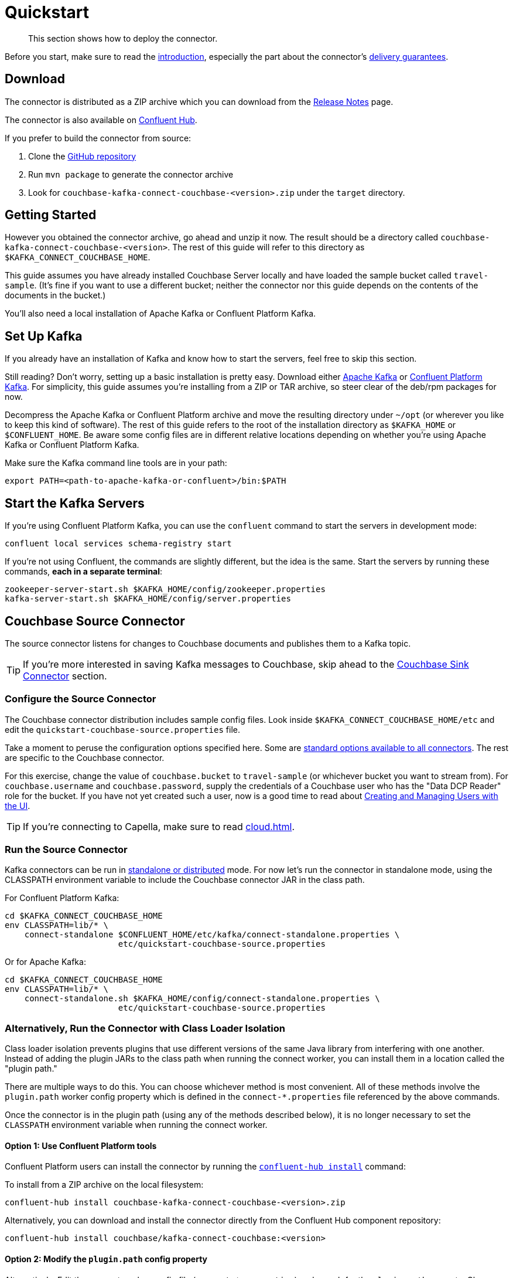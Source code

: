 = Quickstart

[abstract]
This section shows how to deploy the connector.

Before you start, make sure to read the xref:index.adoc[introduction], especially the part about the connector's xref:index.adoc#delivery-guarantees[delivery guarantees].

== Download

The connector is distributed as a ZIP archive which you can download from the xref:release-notes.adoc[Release Notes] page.

The connector is also available on https://www.confluent.io/hub/couchbase/kafka-connect-couchbase[Confluent Hub].

If you prefer to build the connector from source:

. Clone the https://github.com/couchbase/kafka-connect-couchbase[GitHub repository]
. Run `mvn package` to generate the connector archive
. Look for `couchbase-kafka-connect-couchbase-<version>.zip` under the `target` directory.

== Getting Started

However you obtained the connector archive, go ahead and unzip it now.
The result should be a directory called `couchbase-kafka-connect-couchbase-<version>`.
The rest of this guide will refer to this directory as `$KAFKA_CONNECT_COUCHBASE_HOME`.

This guide assumes you have already installed Couchbase Server locally and have loaded the sample bucket called `travel-sample`.
(It's fine if you want to use a different bucket;
neither the connector nor this guide depends on the contents of the documents in the bucket.)

You'll also need a local installation of Apache Kafka or Confluent Platform Kafka.

== Set Up Kafka

If you already have an installation of Kafka and know how to start the servers, feel free to skip this section.

Still reading?
Don't worry, setting up a basic installation is pretty easy.
Download either https://kafka.apache.org/downloads[Apache Kafka] or https://www.confluent.io/download/[Confluent Platform Kafka].
For simplicity, this guide assumes you're installing from a ZIP or TAR archive, so steer clear of the deb/rpm packages for now.

Decompress the Apache Kafka or Confluent Platform archive and move the resulting directory under `~/opt` (or wherever you like to keep this kind of software).
The rest of this guide refers to the root of the installation directory as `$KAFKA_HOME` or `$CONFLUENT_HOME`.
Be aware some config files are in different relative locations depending on whether you're using Apache Kafka or Confluent Platform Kafka.

Make sure the Kafka command line tools are in your path:

[source,bash]
----
export PATH=<path-to-apache-kafka-or-confluent>/bin:$PATH
----

== Start the Kafka Servers

If you're using Confluent Platform Kafka, you can use the `confluent` command to start the servers in development mode:

[source,bash]
----
confluent local services schema-registry start
----

If you're not using Confluent, the commands are slightly different, but the idea is the same.
Start the servers by running these commands, *each in a separate terminal*:

[source,bash]
----
zookeeper-server-start.sh $KAFKA_HOME/config/zookeeper.properties
kafka-server-start.sh $KAFKA_HOME/config/server.properties
----

== Couchbase Source Connector

The source connector listens for changes to Couchbase documents and publishes them to a Kafka topic.

TIP: If you're more interested in saving Kafka messages to Couchbase, skip ahead to the <<sink>> section.

[[source-config]]
=== Configure the Source Connector

The Couchbase connector distribution includes sample config files.
Look inside `$KAFKA_CONNECT_COUCHBASE_HOME/etc` and edit the `quickstart-couchbase-source.properties` file.

Take a moment to peruse the configuration options specified here.
Some are https://kafka.apache.org/documentation/#connect_configuring[standard options available to all connectors].
The rest are specific to the Couchbase connector.

For this exercise, change the value of `couchbase.bucket` to `travel-sample` (or whichever bucket you want to stream from).
For `couchbase.username` and `couchbase.password`, supply the credentials of a Couchbase user who has the "Data DCP Reader" role for the bucket.
If you have not yet created such a user, now is a good time to read about xref:server:manage:manage-security/manage-users-and-roles.adoc[Creating and Managing Users with the UI].

TIP: If you're connecting to Capella, make sure to read xref:cloud.adoc[].

[[run]]
=== Run the Source Connector

Kafka connectors can be run in https://kafka.apache.org/documentation/#connect_running[standalone or distributed] mode.
For now let's run the connector in standalone mode, using the CLASSPATH environment variable to include the Couchbase connector JAR in the class path.

For Confluent Platform Kafka:

[source,bash]
----
cd $KAFKA_CONNECT_COUCHBASE_HOME
env CLASSPATH=lib/* \
    connect-standalone $CONFLUENT_HOME/etc/kafka/connect-standalone.properties \
                       etc/quickstart-couchbase-source.properties
----

Or for Apache Kafka:

[source,bash]
----
cd $KAFKA_CONNECT_COUCHBASE_HOME
env CLASSPATH=lib/* \
    connect-standalone.sh $KAFKA_HOME/config/connect-standalone.properties \
                       etc/quickstart-couchbase-source.properties
----

=== Alternatively, Run the Connector with Class Loader Isolation

Class loader isolation prevents plugins that use different versions of the same Java library from interfering with one another.
Instead of adding the plugin JARs to the class path when running the connect worker, you can install them in a location called the "plugin path."

There are multiple ways to do this.
You can choose whichever method is most convenient.
All of these methods involve the `plugin.path` worker config property which is defined in the `connect-*.properties` file referenced by the above commands.

Once the connector is in the plugin path (using any of the methods described below), it is no longer necessary to set the `CLASSPATH` environment variable when running the connect worker.

==== Option 1: Use Confluent Platform tools

Confluent Platform users can install the connector by running the https://docs.confluent.io/current/connect/managing/confluent-hub/command-reference/confluent-hub-install.html[`confluent-hub install`] command:

To install from a ZIP archive on the local filesystem:

[source,bash]
----
confluent-hub install couchbase-kafka-connect-couchbase-<version>.zip
----

Alternatively, you can download and install the connector directly from the Confluent Hub component repository:

[source,bash]
----
confluent-hub install couchbase/kafka-connect-couchbase:<version>
----

==== Option 2: Modify the `plugin.path` config property

Alternatively, Edit the connect worker config file (`connect-*.properties`) and search for the `plugin.path` property.
Change the value of this property to include the full path to the `couchbase-kafka-connect-couchbase-<version>` directory (which we have been calling `$KAFKA_CONNECT_COUCHBASE_HOME`).

==== Option 3: Copy the connector to an existing `plugin.path` location

Alternatively, copy the `$KAFKA_CONNECT_COUCHBASE_HOME/*lib*` directory to one of the directories already listed in the plugin path.
You may also wish to rename the directory from `lib` to `kafka-connect-couchbase`.

For example, if the `plugin.path` property is `/opt/connectors`, you want to end up with a directory structure like:

[source]
----
opt
`-- connectors
    `-- kafka-connect-couchbase
        |-- kafka-connect-couchbase-<version>.jar
        |-- java-client-<version>.jar
        |-- core-io-<version>.jar
        `-- (and the other JARs too)
----

=== Observe Messages Published by Couchbase Source Connector

The sample config file tells the source connector to publish to a topic called `test-default`.
Let's use the Kafka command-line tools to spy on the contents of the topic.

For Confluent Platform Kafka:

[source,bash]
----
kafka-console-consumer --bootstrap-server localhost:9092 \
                       --property print.key=true \
                       --topic test-default --from-beginning
----

TIP: When a topic contains messages in Avro format, Confluent users should view the messages by running `kafka-avro-console-consumer` instead of `kafka-console-consumer`.

Or for Apache Kafka:

[source,bash]
----
kafka-console-consumer.sh --bootstrap-server localhost:9092 \
                          --property print.key=true \
                          --topic test-default --from-beginning
----

Each line of the output represents a document in Couchbase.
Every time a Couchbase document is created, modified, or deleted, the console consumer  prints another line containing the updated version of the document.

Once the consumer catches up to the current state of the bucket, try xref:java-sdk::webui-cli-access.adoc[creating, updating, or deleting a document via the Couchbase Web Console] and observe how the change is propagated to the Kafka topic.

=== Changing the format of published messages

A component called a "source handler" determines the content of the published  messages.

The sample config uses `RawJsonSourceHandler`, which publishes JSON messages identical to the Couchbase documents. This section describes  how to use this source handler, and then discusses alternate source handlers.

==== RawJsonSourceHandler

This handler always publishes records in JSON format, and requires the value converter be set to `ByteArrayConverter` which acts as a pass-through for the output byte array containing the JSON.

[source]
----
key.converter=org.apache.kafka.connect.storage.StringConverter
couchbase.source.handler=com.couchbase.connect.kafka.handler.source.RawJsonSourceHandler
value.converter=org.apache.kafka.connect.converters.ByteArrayConverter
----

When a Couchbase document is deleted, `RawJsonSourceHandler` sends a Kafka message with a null value.
If instead you wish to ignore deletion events, filter them out with the `DropIfNullValue` transform:

[source]
----
transforms=ignoreDeletes
transforms.ignoreDeletes.type=com.couchbase.connect.kafka.transform.DropIfNullValue
----

As a performance optimization, `RawJsonSourceHandler` and its cousin `RawJsonWithMetadataSourceHandler` create Kafka Connect records whose values are byte arrays.
If you wish to use these handlers together with transforms that modify document content, the record value must be converted from a byte array to a compatible format.
To do this, include the `DeserializeJson` transform as the first in the chain and set `value.converter` to `JsonConverter` instead of `ByteArrayConverter` like so:

[source]
----
couchbase.source.handler=com.couchbase.connect.kafka.handler.source.RawJsonSourceHandler

value.converter=org.apache.kafka.connect.json.JsonConverter
value.converter.schemas.enable=false

transforms=deserializeJson,someOtherTransform
transforms.deserializeJson.type=com.couchbase.connect.kafka.transform.DeserializeJson
transforms.someOtherTransform.type=...
----

==== RawJsonWithMetadataSourceHandler

This source handler is similar to `RawJsonSourceHandler`, but it wraps the
Couchbase document content in an envelope that includes document metadata.
Like `RawJsonSourceHandler`, it requires the `ByteArrayConverter` value converter (unless you are using Single Message Transforms, in which case you should use `JsonConverter` and execute `DeserializeJson` as the first transform).

[source]
----
key.converter=org.apache.kafka.connect.storage.StringConverter
couchbase.source.handler=com.couchbase.connect.kafka.handler.source.RawJsonWithMetadataSourceHandler
value.converter=org.apache.kafka.connect.converters.ByteArrayConverter
----

When you use this source handler, each record has an `event` field whose value indicates the type of change represented by the message.
The possible values are:

* `mutation`: A change to document content, including creation and changes made via subdocument commands.
* `deletion`: Removal or expiration of the document.
* `expiration`: Reserved for document expiration (Couchbase Server does not currently send this event type, but may in future versions).

For mutation messages, the entire content of the Couchbase document is present as the value of the `content` field.

==== DefaultSchemaSourceHandler

This source handler generates records whose values contain the same kind of metadata envelope as `RawJsonWithMetadataSourceHandler`.
It differs in that it defines a schema for the envelope.
You can use this source handler with any value converter; specify whichever converter matches your desired publication format.

[source]
----
couchbase.source.handler=com.couchbase.connect.kafka.handler.source.DefaultSchemaSourceHandler
----

NOTE: The schema used by this source handler defines the Couchbase document content to be a byte array.
If you use `JsonConverter`, this byte array will be serialized as a single Base64-encoded string.
If this is not the behavior you want, consider using one of the raw JSON source handlers instead.

For reference, the Avro schema for this payload format is shown below.

[source,json]
----
{
  "type": "record",
  "name": "DcpMessage",
  "namespace": "com.couchbase",
  "fields": [
    {
      "name": "event",
      "type": "string"
    },
    {
      "name": "partition",
      "type": {
        "type": "int",
        "connect.type": "int16"
      }
    },
    {
      "name": "key",
      "type": "string"
    },
    {
      "name": "cas",
      "type": "long"
    },
    {
      "name": "bySeqno",
      "type": "long"
    },
    {
      "name": "revSeqno",
      "type": "long"
    },
    {
      "name": "expiration",
      "type": [
        "null",
        "int"
      ]
    },
    {
      "name": "flags",
      "type": [
        "null",
        "int"
      ]
    },
    {
      "name": "lockTime",
      "type": [
        "null",
        "int"
      ]
    },
    {
      "name": "content",
      "type": [
        "null",
        "bytes"
      ]
    }
  ],
  "connect.name": "com.couchbase.DcpMessage"
}
----

==== Writing a custom SourceHandler

If none of the existing source handlers meet your requirements, you can write your own.
The connector's GitHub repository includes an https://github.com/couchbase/kafka-connect-couchbase/tree/master/examples/custom-extensions[example project] you can use as a template for creating your own source handlers and Single Message Transforms.

[[sink]]
== Couchbase Sink Connector

Now let's talk about the sink connector, which reads messages from one or more Kafka topics and writes them to Couchbase Server.

The sink connector will attempt to convert message values to JSON.
If the conversion fails, the connector will fall back to treating the value as a String BLOB.

If the Kafka key is a primitive type, the connector will use it as the document ID.
If the Kafka key is absent or of complex type (array or struct), the document ID will be generated as `topic/partition/offset`.

Alternatively, the document ID can come from the body of the Kafka message.
Provide a `couchbase.document.id` property whose value is a JSON Pointer identifying the document ID node.
If you want the connector to remove this node before persisting the document to Couchbase, provide a `couchbase.remove.document.id` property with value `true`.
If the connector fails to locate the document ID node, it will fall back to using the Kafka key or `topic/partition/offset` as described above.

If the Kafka message body is null, the sink connector will delete the Couchbase document whose ID matches the Kafka message key.

=== Configure and Run the Sink Connector

In the `$KAFKA_CONNECT_COUCHBASE_HOME/etc` directory there is a file called `quickstart-couchbase-sink.properties`.
Customize this file as described in <<source-config>>, only now the bucket will receive messages, and the user must have _write_ access to the bucket.

Note: Make sure to specify an existing bucket, otherwise the sink connector will fail.
You may wish to xref:server:manage:manage-buckets/create-bucket.adoc[create a new bucket] to receive the messages.

To run the sink connector, use the same command as described in xref:run[], but pass `quickstart-couchbase-sink.properties` as the second argument to `connect-standalone` instead of `quickstart-couchbase-source.properties`.

=== Send Test Messages

Now that the Couchbase Sink Connector is running, let's give it some messages to import:

[source,bash]
----
git clone https://github.com/couchbase/kafka-connect-couchbase.git
cd kafka-connect-couchbase/examples/json-producer
mvn compile exec:java
----

The producer will send some messages and then terminate.
If all goes well, the messages will appear in the Couchbase bucket you specified in the sink connector config.

If you wish to see how the Couchbase Sink Connector behaves in the absence of message keys, modify the `publishMessage` method in the example source code to set the message keys to null, then rerun the producer.

Alternatively, if you want the Couchbase document ID to be the airport code, edit `quickstart-couchbase-sink.properties` and set `couchbase.document.id=/airport`, restart the sink connector, and run the producer again.

=== Modify Documents Before Writing to Couchbase

Kafka Connect supports https://kafka.apache.org/documentation/#connect_transforms[Single Message Transforms] that let you change the structure or content of a message.
To experiment with this feature, try adding these lines to your sink connector configuration:

[source]
----
transforms=addMagicWord
transforms.addMagicWord.type=org.apache.kafka.connect.transforms.InsertField$Value
transforms.addMagicWord.static.field=magicWord
transforms.addMagicWord.static.value=xyzzy
----

Now if you restart the sink connector and send some more test messages, each new Couchbase document should have a "magicWord" field with value "xyzzy".

If the built-in transforms are not sufficient, you can write Java code to implement more complex logic.
The https://github.com/couchbase/kafka-connect-couchbase/tree/master/examples/custom-extensions[`custom-extensions`] project on GitHub includes a sample `CustomTransform` which you can use as a starting point for creating your own transforms.

*Parent topic:* xref:index.adoc[Kafka Connector]

*Next topic:* xref:source-configuration-options.adoc[Source Configuration Options]
